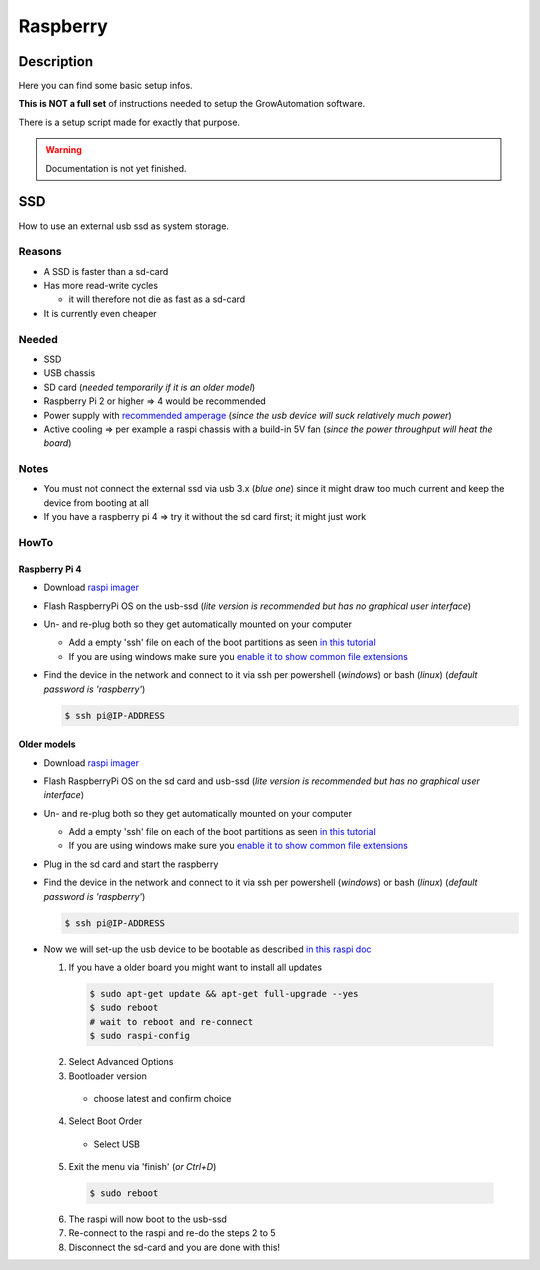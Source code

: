 .. _setup-raspberry:

=========
Raspberry
=========

Description
***********

Here you can find some basic setup infos.

**This is NOT a full set** of instructions needed to setup the GrowAutomation software.

There is a setup script made for exactly that purpose.


.. warning::
   Documentation is not yet finished.

SSD
***

How to use an external usb ssd as system storage.


Reasons
=======

* A SSD is faster than a sd-card
* Has more read-write cycles

  * it will therefore not die as fast as a sd-card

* It is currently even cheaper


Needed
======

* SSD
* USB chassis
* SD card (*needed temporarily if it is an older model*)
* Raspberry Pi 2 or higher => 4 would be recommended
* Power supply with `recommended amperage <https://www.raspberrypi.org/documentation/hardware/raspberrypi/power/README.md>`_ (*since the usb device will suck relatively much power*)
* Active cooling => per example a raspi chassis with a build-in 5V fan (*since the power throughput will heat the board*)

Notes
=====

* You must not connect the external ssd via usb 3.x (*blue one*) since it might draw too much current and keep the device from booting at all
* If you have a raspberry pi 4 => try it without the sd card first; it might just work

HowTo
=====

Raspberry Pi 4
______________

* Download `raspi imager <https://www.raspberrypi.org/software/>`_
* Flash RaspberryPi OS on the usb-ssd (*lite version is recommended but has no graphical user interface*)
* Un- and re-plug both so they get automatically mounted on your computer

  * Add a empty 'ssh' file on each of the boot partitions as seen `in this tutorial <https://learn.adafruit.com/adafruits-raspberry-pi-lesson-6-using-ssh/enabling-ssh>`_
  * If you are using windows make sure you `enable it to show common file extensions <https://support.microsoft.com/en-us/windows/common-file-name-extensions-in-windows-da4a4430-8e76-89c5-59f7-1cdbbc75cb01>`_

* Find the device in the network and connect to it via ssh per powershell (*windows*) or bash (*linux*) (*default password is 'raspberry'*)

  .. code-block:: bash

      $ ssh pi@IP-ADDRESS

Older models
____________

* Download `raspi imager <https://www.raspberrypi.org/software/>`_
* Flash RaspberryPi OS on the sd card and usb-ssd (*lite version is recommended but has no graphical user interface*)
* Un- and re-plug both so they get automatically mounted on your computer

  * Add a empty 'ssh' file on each of the boot partitions as seen `in this tutorial <https://learn.adafruit.com/adafruits-raspberry-pi-lesson-6-using-ssh/enabling-ssh>`_
  * If you are using windows make sure you `enable it to show common file extensions <https://support.microsoft.com/en-us/windows/common-file-name-extensions-in-windows-da4a4430-8e76-89c5-59f7-1cdbbc75cb01>`_

* Plug in the sd card and start the raspberry
* Find the device in the network and connect to it via ssh per powershell (*windows*) or bash (*linux*) (*default password is 'raspberry'*)

  .. code-block:: bash

      $ ssh pi@IP-ADDRESS

* Now we will set-up the usb device to be bootable as described `in this raspi doc <https://www.raspberrypi.org/documentation/hardware/raspberrypi/bootmodes/msd.md>`_

  1. If you have a older board you might want to install all updates

    .. code-block:: bash

        $ sudo apt-get update && apt-get full-upgrade --yes
        $ sudo reboot
        # wait to reboot and re-connect
        $ sudo raspi-config

  2. Select Advanced Options
  3. Bootloader version

    * choose latest and confirm choice

  4. Select Boot Order

    * Select USB

  5. Exit the menu via 'finish' (*or Ctrl+D*)

    .. code-block:: bash

        $ sudo reboot

  6. The raspi will now boot to the usb-ssd

  7. Re-connect to the raspi and re-do the steps 2 to 5

  8. Disconnect the sd-card and you are done with this!